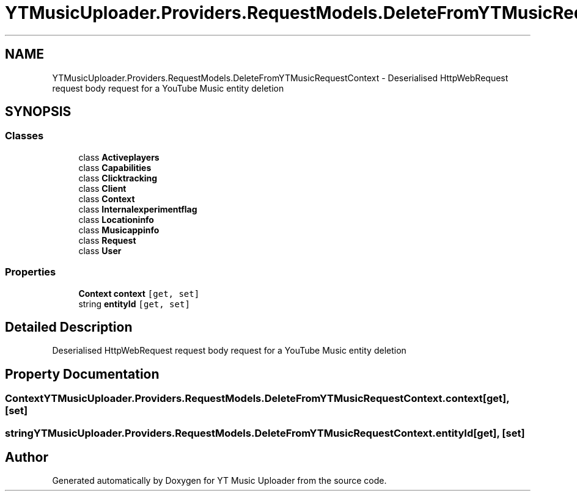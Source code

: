 .TH "YTMusicUploader.Providers.RequestModels.DeleteFromYTMusicRequestContext" 3 "Sun Nov 22 2020" "YT Music Uploader" \" -*- nroff -*-
.ad l
.nh
.SH NAME
YTMusicUploader.Providers.RequestModels.DeleteFromYTMusicRequestContext \- Deserialised HttpWebRequest request body request for a YouTube Music entity deletion  

.SH SYNOPSIS
.br
.PP
.SS "Classes"

.in +1c
.ti -1c
.RI "class \fBActiveplayers\fP"
.br
.ti -1c
.RI "class \fBCapabilities\fP"
.br
.ti -1c
.RI "class \fBClicktracking\fP"
.br
.ti -1c
.RI "class \fBClient\fP"
.br
.ti -1c
.RI "class \fBContext\fP"
.br
.ti -1c
.RI "class \fBInternalexperimentflag\fP"
.br
.ti -1c
.RI "class \fBLocationinfo\fP"
.br
.ti -1c
.RI "class \fBMusicappinfo\fP"
.br
.ti -1c
.RI "class \fBRequest\fP"
.br
.ti -1c
.RI "class \fBUser\fP"
.br
.in -1c
.SS "Properties"

.in +1c
.ti -1c
.RI "\fBContext\fP \fBcontext\fP\fC [get, set]\fP"
.br
.ti -1c
.RI "string \fBentityId\fP\fC [get, set]\fP"
.br
.in -1c
.SH "Detailed Description"
.PP 
Deserialised HttpWebRequest request body request for a YouTube Music entity deletion 


.SH "Property Documentation"
.PP 
.SS "\fBContext\fP YTMusicUploader\&.Providers\&.RequestModels\&.DeleteFromYTMusicRequestContext\&.context\fC [get]\fP, \fC [set]\fP"

.SS "string YTMusicUploader\&.Providers\&.RequestModels\&.DeleteFromYTMusicRequestContext\&.entityId\fC [get]\fP, \fC [set]\fP"


.SH "Author"
.PP 
Generated automatically by Doxygen for YT Music Uploader from the source code\&.
